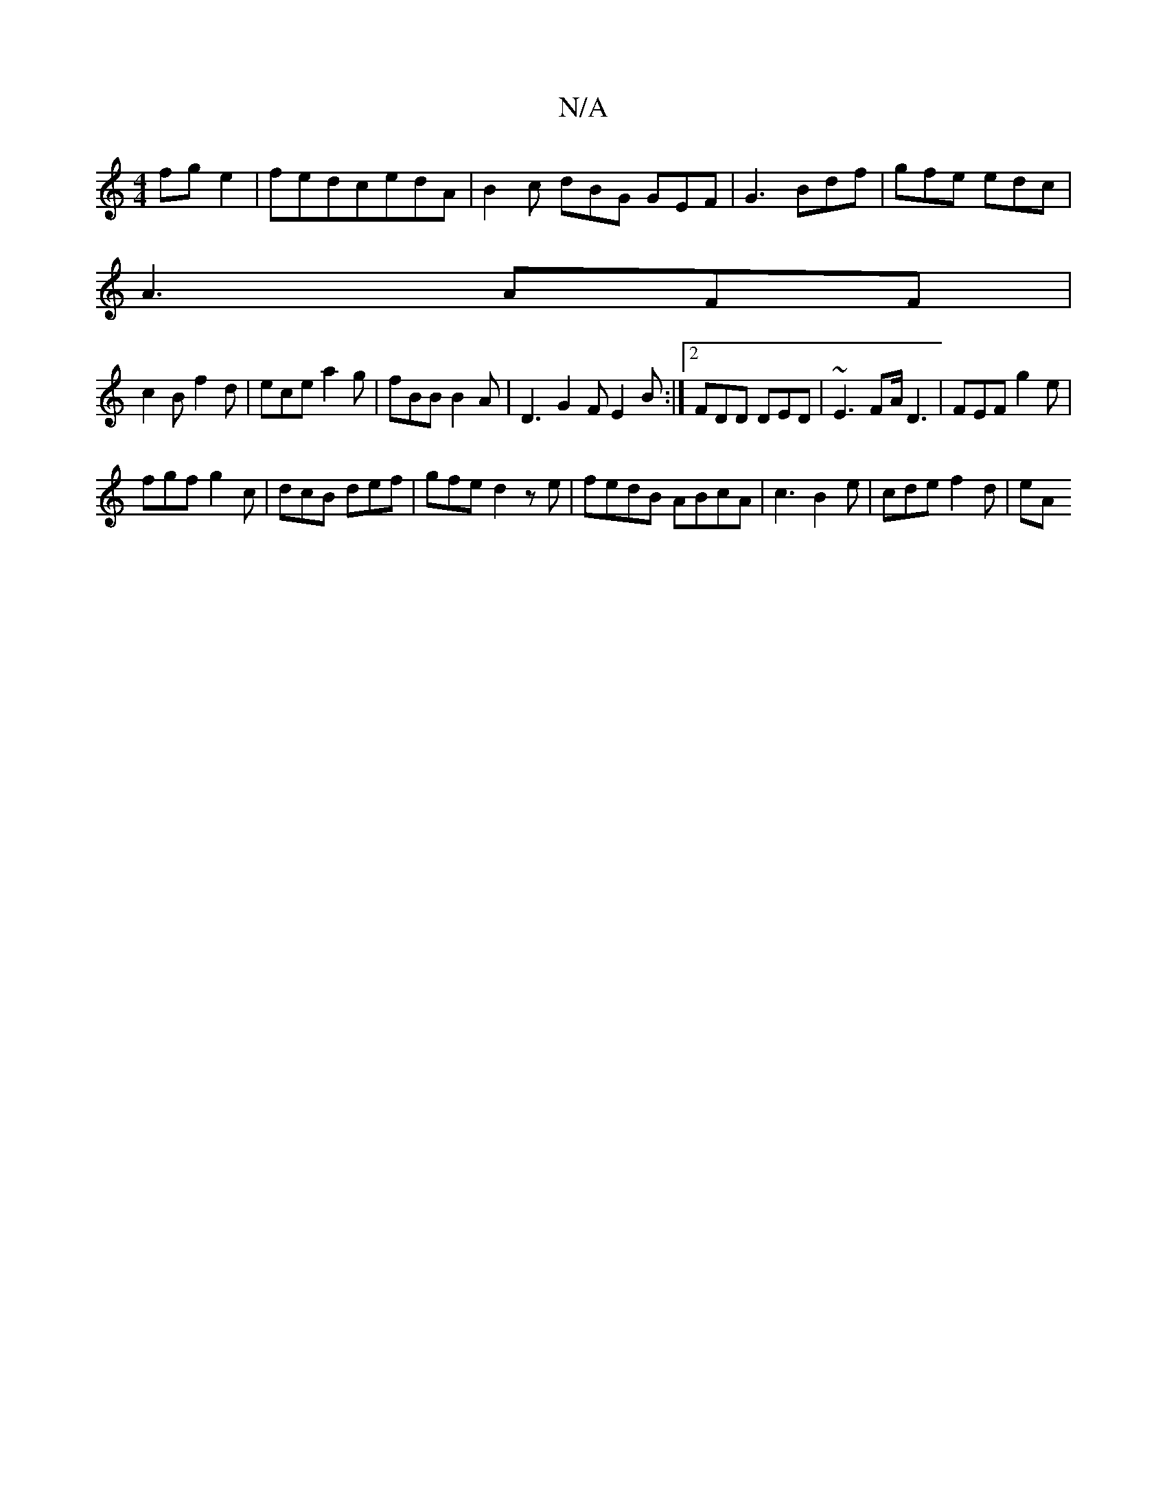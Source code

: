 X:1
T:N/A
M:4/4
R:N/A
K:Cmajor
 fge2|fedc-edA | B2 c dBG GEF | G3 Bdf |gfe edc |
A3 AFF |
c2B f2d | ece a2g | fBB B2A | D3 G2 F E2B :|2 FDD DED | ~E3 FA/ D3| FEF g2e |
fgf g2c|dcB def | gfe d2 z e|fedB ABcA-|c3 B2 e | cde f2 d | eA
